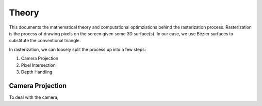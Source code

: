 ======
Theory
======
This documents the mathematical theory and computational optimziations behind the
rasterization process. Rasterization is the process of drawing pixels on the screen
given some 3D surface(s). In our case, we use Bézier surfaces to substitute the
conventional triangle.

In rasterization, we can loosely split the process up into
a few steps:

1. Camera Projection
2. Pixel Intersection
3. Depth Handling


Camera Projection
=================

To deal with the camera,
